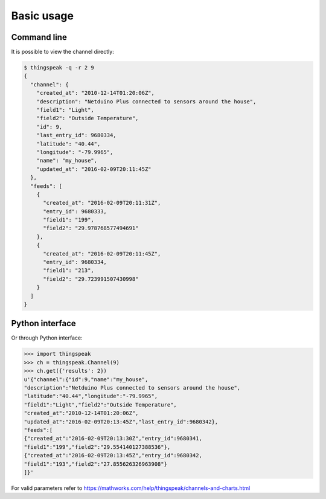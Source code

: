 Basic usage
===========

Command line
------------

It is possible to view the channel directly:

.. code-block:: shell

   $ thingspeak -q -r 2 9
   {
     "channel": {
       "created_at": "2010-12-14T01:20:06Z",
       "description": "Netduino Plus connected to sensors around the house",
       "field1": "Light",
       "field2": "Outside Temperature",
       "id": 9,
       "last_entry_id": 9680334,
       "latitude": "40.44",
       "longitude": "-79.9965",
       "name": "my_house",
       "updated_at": "2016-02-09T20:11:45Z"
     },
     "feeds": [
       {
         "created_at": "2016-02-09T20:11:31Z",
         "entry_id": 9680333,
         "field1": "199",
         "field2": "29.978768577494691"
       },
       {
         "created_at": "2016-02-09T20:11:45Z",
         "entry_id": 9680334,
         "field1": "213",
         "field2": "29.723991507430998"
       }
     ]
   }

Python interface
----------------

Or through Python interface:

.. code-block:: Python

   >>> import thingspeak
   >>> ch = thingspeak.Channel(9)
   >>> ch.get({'results': 2})
   u'{"channel":{"id":9,"name":"my_house",
   "description":"Netduino Plus connected to sensors around the house",
   "latitude":"40.44","longitude":"-79.9965",
   "field1":"Light","field2":"Outside Temperature",
   "created_at":"2010-12-14T01:20:06Z",
   "updated_at":"2016-02-09T20:13:45Z","last_entry_id":9680342},
   "feeds":[
   {"created_at":"2016-02-09T20:13:30Z","entry_id":9680341,
   "field1":"199","field2":"29.554140127388536"},
   {"created_at":"2016-02-09T20:13:45Z","entry_id":9680342,
   "field1":"193","field2":"27.855626326963908"}
   ]}'


For valid parameters refer to https://mathworks.com/help/thingspeak/channels-and-charts.html
